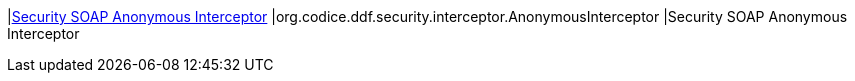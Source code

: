 |<<org.codice.ddf.security.interceptor.AnonymousInterceptor,Security SOAP Anonymous Interceptor>>
|org.codice.ddf.security.interceptor.AnonymousInterceptor
|Security SOAP Anonymous Interceptor


